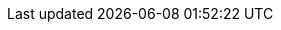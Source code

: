 // Do not edit directly!
// This file was generated by camel-quarkus-maven-plugin:update-extension-doc-page
:cq-artifact-id: camel-quarkus-hl7
:cq-artifact-id-base: hl7
:cq-native-supported: true
:cq-status: Stable
:cq-deprecated: false
:cq-jvm-since: 1.1.0
:cq-native-since: 1.8.0
:cq-camel-part-name: hl7terser
:cq-camel-part-title: HL7 Terser
:cq-camel-part-description: Get the value of a HL7 message field specified by terse location specification syntax.
:cq-extension-page-title: HL7
